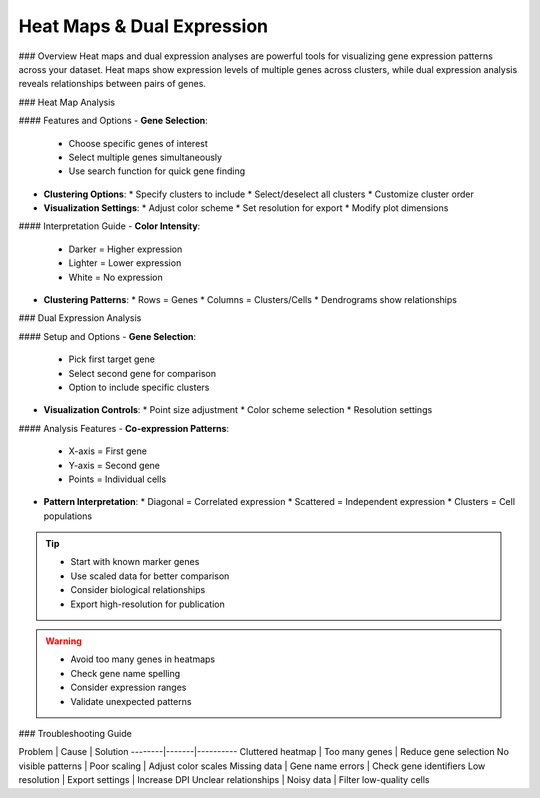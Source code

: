 ===============================
Heat Maps & Dual Expression
===============================

### Overview
Heat maps and dual expression analyses are powerful tools for visualizing gene expression patterns across your dataset. Heat maps show expression levels of multiple genes across clusters, while dual expression analysis reveals relationships between pairs of genes.

### Heat Map Analysis

#### Features and Options
- **Gene Selection**:
  * Choose specific genes of interest
  * Select multiple genes simultaneously
  * Use search function for quick gene finding

- **Clustering Options**:
  * Specify clusters to include
  * Select/deselect all clusters
  * Customize cluster order

- **Visualization Settings**:
  * Adjust color scheme
  * Set resolution for export
  * Modify plot dimensions

#### Interpretation Guide
- **Color Intensity**:
  * Darker = Higher expression
  * Lighter = Lower expression
  * White = No expression

- **Clustering Patterns**:
  * Rows = Genes
  * Columns = Clusters/Cells
  * Dendrograms show relationships

### Dual Expression Analysis

#### Setup and Options
- **Gene Selection**:
  * Pick first target gene
  * Select second gene for comparison
  * Option to include specific clusters

- **Visualization Controls**:
  * Point size adjustment
  * Color scheme selection
  * Resolution settings

#### Analysis Features
- **Co-expression Patterns**:
  * X-axis = First gene
  * Y-axis = Second gene
  * Points = Individual cells

- **Pattern Interpretation**:
  * Diagonal = Correlated expression
  * Scattered = Independent expression
  * Clusters = Cell populations

.. tip::
   * Start with known marker genes
   * Use scaled data for better comparison
   * Consider biological relationships
   * Export high-resolution for publication

.. warning::
   * Avoid too many genes in heatmaps
   * Check gene name spelling
   * Consider expression ranges
   * Validate unexpected patterns

### Troubleshooting Guide

Problem | Cause | Solution
--------|-------|----------
Cluttered heatmap | Too many genes | Reduce gene selection
No visible patterns | Poor scaling | Adjust color scales
Missing data | Gene name errors | Check gene identifiers
Low resolution | Export settings | Increase DPI
Unclear relationships | Noisy data | Filter low-quality cells